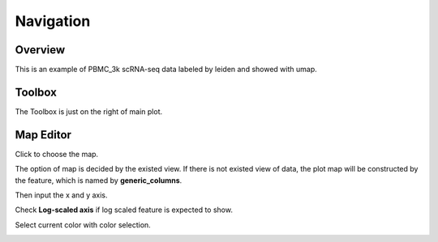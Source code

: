 Navigation
==========

Overview
--------
This is an example of PBMC_3k scRNA-seq data labeled by leiden and showed with umap.

.. image:: image/1overview0.png
    :width: 1000
    :align: center

Toolbox
--------------
The Toolbox is just on the right of main plot. 

.. image:: image/2mouse1.png
    :width: 600
    :align: center

Map Editor
------------
Click to choose the map. 

.. image:: image/3map.png
    :width: 600
    :align: center

The option of map is decided by the existed view. If there is not existed view of data, the plot map will be constructed by the feature, which is named by **generic_columns**.

Then input the x and y axis.

.. image:: image/3map1.png
    :width: 600
    :align: center

Check **Log-scaled axis** if log scaled feature is expected to show. 

.. image:: image/3map2.png
    :width: 600
    :align: center

Select current color with color selection.

.. image:: image/3map3.png
    :width: 600
    :align: center


